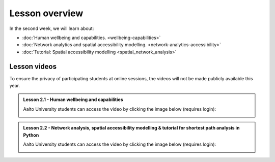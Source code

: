 Lesson overview
===============

In the second week, we will learn about:

- :doc:`Human wellbeing and capabilities. <wellbeing-capabilities>`
- :doc:`Network analytics and spatial accessibility modelling. <network-analytics-accessibility>`
- :doc:`Tutorial: Spatial accessibility modelling <spatial_network_analysis>`
.. - :doc:`Exercise 2 <exercise-2>`

Lesson videos
-------------

To ensure the privacy of participating students at online sessions, the videos will not be made publicly available this year.


.. admonition:: Lesson 2.1 - Human wellbeing and capabilities

    Aalto University students can access the video by clicking the image below (requires login):

    .. figure:: img/SDS4SD_Lesson_2.1.png
        :target: https://aalto.cloud.panopto.eu/Panopto/Pages/Viewer.aspx?id=df7d1c6b-0972-4c5e-9cfc-af8e0140bdb0
        :width: 500px
        :align: left

.. admonition:: Lesson 2.2 - Network analysis, spatial accessibility modelling & tutorial for shortest path analysis in Python

    Aalto University students can access the video by clicking the image below (requires login):

    .. figure:: img/SDS4SD_Lesson_2.3.png
        :target: https://aalto.cloud.panopto.eu/Panopto/Pages/Viewer.aspx?id=36518179-9bd5-4fc8-889a-af8e0140bd76
        :width: 500px
        :align: left


.. .. admonition:: Lesson 2.3 - Exercise 2 Overview

        Aalto University students can access the video by clicking the image below (requires login):

        .. figure:: img/SDS4SD_Lesson_2.5.png
            :target: https://aalto.cloud.panopto.eu/Panopto/Pages/Viewer.aspx?id=b3fd8ca1-de0e-4d31-b871-ae2200a6d143
            :width: 500px
            :align: left

